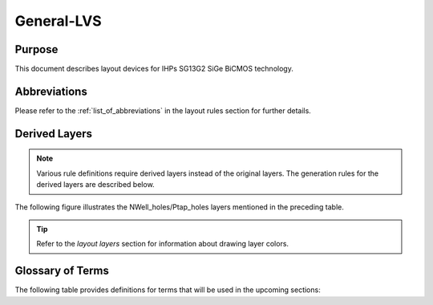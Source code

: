 General-LVS
===========

Purpose
-------

This document describes layout devices for IHPs SG13G2 SiGe BiCMOS technology.

Abbreviations
-------------

Please refer to the :ref:`list_of_abbreviations` in the layout rules section for further details.

Derived Layers
--------------

.. note::
    Various rule definitions require derived layers instead of the original layers. The generation rules for the derived layers are described below.

.. csv-table:: Derived Layers
    :file: tables/derived_layers.csv
    :header-rows: 1
    :stub-columns: 1
    :widths: auto

The following figure illustrates the NWell_holes/Ptap_holes layers mentioned in the preceding table.

.. image:: images/nwell_ptap_holes.png
    :width: 500
    :align: center
    :alt: NWell/Ptap - HOLE

.. rst-class:: center

    Figure 1.3.1 Nwell-Holes derived layer 

.. tip::
    Refer to the `layout layers` section for information about drawing layer colors.


Glossary of Terms
-----------------

The following table provides definitions for terms that will be used in the upcoming sections:

.. csv-table:: Glossary of Terms
    :file: tables/terms_definitions.csv
    :header-rows: 1
    :stub-columns: 1
    :widths: auto
